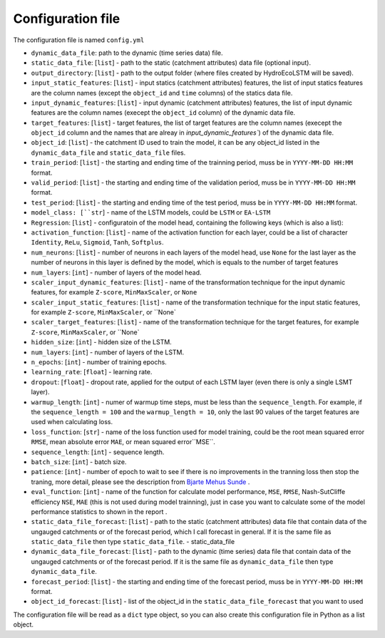 Configuration file
==================

The configuration file is named ``config.yml``

* ``dynamic_data_file``: path to the dynamic (time series data) file.

* ``static_data_file``: [``list``] - path to the static (catchment attributes) data file (optional input).

* ``output_directory``: [``list``] - path to the output folder (where files created by HydroEcoLSTM will be saved).

* ``input_static_features``: [``list``] - input statics (catchment attributes) features, the list of input statics features are the column names (except the ``object_id`` and ``time`` columns) of the statics data file.

* ``input_dynamic_features``: [``list``] - input dynamic (catchment attributes) features, the list of input dynamic features are the column names (execept the ``object_id`` column)  of the dynamic data file.

* ``target_features``: [``list``] - target features, the list of target features are the column names (execept the ``object_id`` column and the names that are alreay in `input_dynamic_features``) of the dynamic data file.

* ``object_id``: [``list``] - the catchment ID used to train the model, it can be any object_id listed in the ``dynamic_data_file`` and ``static_data_file`` files.

* ``train_period``: [``list``] - the starting and ending time of the trainning period, muss be in ``YYYY-MM-DD HH:MM`` format.

* ``valid_period``: [``list``] - the starting and ending time of the validation period, muss be in ``YYYY-MM-DD HH:MM`` format.

* ``test_period``: [``list``] - the starting and ending time of the test period, muss be in ``YYYY-MM-DD HH:MM`` format.

* ``model_class: [``str``] - name of the LSTM models, could be ``LSTM`` or ``EA-LSTM``

* ``Regression``: [``list``] - configuratoin of the model head, containing the following keys (which is also a list):

* ``activation_function``: [``list``] - name of the activation function for each layer, could be a list of character ``Identity``, ``ReLu``, ``Sigmoid``, ``Tanh``, ``Softplus``.

* ``num_neurons``: [``list``] - number of neurons in each layers of the model head, use ``None`` for the last layer as the number of neurons in this layer is defined by the model, which is equals to the number of target features

* ``num_layers``: [``int``] - number of layers of the model head.

* ``scaler_input_dynamic_features``: [``list``] - name of the transformation technique for the input dynamic features, for example ``Z-score``, ``MinMaxScaler``, or ``None``
 
* ``scaler_input_static_features``: [``list``] - name of the transformation technique for the input static features, for example ``Z-score``, ``MinMaxScaler``, or ``None`

* ``scaler_target_features``: [``list``] - name of the transformation technique for the target features, for example ``Z-score``, ``MinMaxScaler``, or ``None`

* ``hidden_size``: [``int``] - hidden size of the LSTM.

* ``num_layers``: [``int``] - number of layers of the LSTM.

* ``n_epochs``: [``int``] - number of training epochs.

* ``learning_rate``: [``float``] - learning rate.

* ``dropout``: [``float``] - dropout rate, applied for the output of each LSTM layer (even there is only a single LSMT layer).

* ``warmup_length``: [``int``] - numer of warmup time steps, must be less than the ``sequence_length``. For example, if the ``sequence_length = 100`` and the ``warmup_length = 10``, only the last 90 values of the target features are used when calculating loss.

* ``loss_function``: [``str``] - name of the loss function used for model training, could be the root mean squared error ``RMSE``, mean absolute error ``MAE``, or mean squared error``MSE``.

* ``sequence_length``: [``int``] - sequence length.

* ``batch_size``: [``int``] - batch size.

* ``patience``: [``int``] - number of epoch to wait to see if there is no improvements in the tranning loss then stop the traning, more detail, please see the description from `Bjarte Mehus Sunde  <https://github.com/Bjarten/early-stopping-pytorch>`_ .

* ``eval_function``: [``int``] - name of the function for calculate model performance, ``MSE``, ``RMSE``, Nash-SutCliffe efficiency ``NSE``, ``MAE`` (this is not used during model trainning), just in case you want to calculate some of the model performance statistics to shown in the report .

* ``static_data_file_forecast``: [``list``] - path to the static (catchment attributes) data file that contain data of the ungauged catchments or of the forecast period, which I call forecast in general. If it is the same file as ``static_data_file`` then type ``static_data_file``.
  - static_data_file

* ``dynamic_data_file_forecast``: [``list``] - path to the dynamic (time series) data file that contain data of the ungauged catchments or of the forecast period. If it is the same file as ``dynamic_data_file`` then type ``dynamic_data_file``.

* ``forecast_period``: [``list``] - the starting and ending time of the forecast period, muss be in ``YYYY-MM-DD HH:MM`` format.

* ``object_id_forecast``: [``list``] - list of the object_id in the ``static_data_file_forecast`` that you want to used

The configuration file will be read as a ``dict`` type object, so you can also create this configuration file in Python as a list object. 

